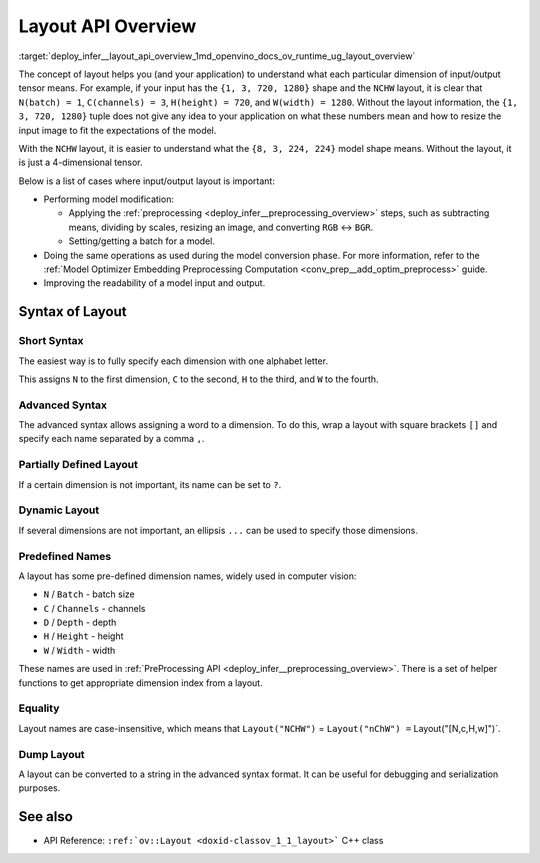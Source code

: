.. index:: pair: page; Layout API Overview
.. _deploy_infer__layout_api_overview:

.. meta::
   :description: The layout enables the application to interpret each particular 
                 dimension of input/ output tensor properly and the input size 
                 can be resized to fit the model.
   :keywords: inference, model inference, input tensor, output tensor, input size, 
              layout syntax, model modification, model conversion, model input, 
              model output, specify dimension, short syntax, advanced syntax, 
              partially defined syntax, dynamic layout, ov::Layout, batch dimension, 
              channels dimension, batch size, width dimension, height dimension, 
              depth dimension, NCHW, serialization, batch_idx, channels_idx, depth_idx 
              height_idx, width_idx

Layout API Overview
===================

:target:`deploy_infer__layout_api_overview_1md_openvino_docs_ov_runtime_ug_layout_overview`

The concept of layout helps you (and your application) to understand what each particular dimension of input/output tensor means. For example, if your input has the ``{1, 3, 720, 1280}`` shape and the ``NCHW`` layout, it is clear that ``N(batch) = 1``, ``C(channels) = 3``, ``H(height) = 720``, and ``W(width) = 1280``. Without the layout information, the ``{1, 3, 720, 1280}`` tuple does not give any idea to your application on what these numbers mean and how to resize the input image to fit the expectations of the model.

With the ``NCHW`` layout, it is easier to understand what the ``{8, 3, 224, 224}`` model shape means. Without the layout, it is just a 4-dimensional tensor.

Below is a list of cases where input/output layout is important:

* Performing model modification:
  
  * Applying the :ref:`preprocessing <deploy_infer__preprocessing_overview>` steps, such as subtracting means, dividing by scales, resizing an image, and converting ``RGB`` <-> ``BGR``.
  
  * Setting/getting a batch for a model.

* Doing the same operations as used during the model conversion phase. For more information, refer to the :ref:`Model Optimizer Embedding Preprocessing Computation <conv_prep__add_optim_preprocess>` guide.

* Improving the readability of a model input and output.

Syntax of Layout
~~~~~~~~~~~~~~~~

Short Syntax
------------

The easiest way is to fully specify each dimension with one alphabet letter.

.. raw:: html

   <div class='sphinxtabset'>







.. raw:: html

   <div class="sphinxtab" data-sphinxtab-value="C++">





.. ref-code-block:: cpp

	layout = :ref:`ov::Layout <doxid-namespace_inference_engine_1a246d143abc5ca07da8d2cadeeb88fdb8>`("NHWC");

.. raw:: html

   </div>







.. raw:: html

   <div class="sphinxtab" data-sphinxtab-value="Python">





.. ref-code-block:: cpp

	from openvino.runtime import Layout
	layout = :ref:`Layout <doxid-namespace_inference_engine_1a246d143abc5ca07da8d2cadeeb88fdb8>`('NCHW')

.. raw:: html

   </div>







.. raw:: html

   </div>



This assigns ``N`` to the first dimension, ``C`` to the second, ``H`` to the third, and ``W`` to the fourth.

Advanced Syntax
---------------

The advanced syntax allows assigning a word to a dimension. To do this, wrap a layout with square brackets ``[]`` and specify each name separated by a comma ``,``.

.. raw:: html

   <div class='sphinxtabset'>







.. raw:: html

   <div class="sphinxtab" data-sphinxtab-value="C++">





.. ref-code-block:: cpp

	// Each dimension has name separated by comma, layout is wrapped with square brackets
	layout = :ref:`ov::Layout <doxid-namespace_inference_engine_1a246d143abc5ca07da8d2cadeeb88fdb8>`("[time,temperature,humidity]");

.. raw:: html

   </div>







.. raw:: html

   <div class="sphinxtab" data-sphinxtab-value="Python">





.. ref-code-block:: cpp

	# Each dimension has name separated by comma
	# Layout is wrapped with square brackets
	layout = :ref:`Layout <doxid-namespace_inference_engine_1a246d143abc5ca07da8d2cadeeb88fdb8>`('[time,temperature,humidity]')

.. raw:: html

   </div>







.. raw:: html

   </div>

Partially Defined Layout
------------------------

If a certain dimension is not important, its name can be set to ``?``.

.. raw:: html

   <div class='sphinxtabset'>







.. raw:: html

   <div class="sphinxtab" data-sphinxtab-value="C++">





.. ref-code-block:: cpp

	// First dimension is batch, 4th is 'channels'. Others are not important for us
	layout = :ref:`ov::Layout <doxid-namespace_inference_engine_1a246d143abc5ca07da8d2cadeeb88fdb8>`("N??C");
	// Or the same using advanced syntax
	layout = :ref:`ov::Layout <doxid-namespace_inference_engine_1a246d143abc5ca07da8d2cadeeb88fdb8>`("[n,?,?,c]");

.. raw:: html

   </div>







.. raw:: html

   <div class="sphinxtab" data-sphinxtab-value="Python">





.. ref-code-block:: cpp

	# First dimension is batch, 4th is 'channels'.
	# Others are not important for us
	layout = :ref:`Layout <doxid-namespace_inference_engine_1a246d143abc5ca07da8d2cadeeb88fdb8>`('N??C')
	
	# Or the same using advanced syntax
	layout = :ref:`Layout <doxid-namespace_inference_engine_1a246d143abc5ca07da8d2cadeeb88fdb8>`('[n,?,?,c]')

.. raw:: html

   </div>







.. raw:: html

   </div>

Dynamic Layout
--------------

If several dimensions are not important, an ellipsis ``...`` can be used to specify those dimensions.

.. raw:: html

   <div class='sphinxtabset'>







.. raw:: html

   <div class="sphinxtab" data-sphinxtab-value="C++">





.. ref-code-block:: cpp

	// First dimension is 'batch' others are whatever
	layout = :ref:`ov::Layout <doxid-namespace_inference_engine_1a246d143abc5ca07da8d2cadeeb88fdb8>`("N...");
	
	// Second dimension is 'channels' others are whatever
	layout = :ref:`ov::Layout <doxid-namespace_inference_engine_1a246d143abc5ca07da8d2cadeeb88fdb8>`("?C...");
	
	// Last dimension is 'channels' others are whatever
	layout = :ref:`ov::Layout <doxid-namespace_inference_engine_1a246d143abc5ca07da8d2cadeeb88fdb8>`("...C");

.. raw:: html

   </div>







.. raw:: html

   <div class="sphinxtab" data-sphinxtab-value="Python">





.. ref-code-block:: cpp

	# First dimension is 'batch' others are whatever
	layout = :ref:`Layout <doxid-namespace_inference_engine_1a246d143abc5ca07da8d2cadeeb88fdb8>`('N...')
	
	# Second dimension is 'channels' others are whatever
	layout = :ref:`Layout <doxid-namespace_inference_engine_1a246d143abc5ca07da8d2cadeeb88fdb8>`('?C...')
	
	# Last dimension is 'channels' others are whatever
	layout = :ref:`Layout <doxid-namespace_inference_engine_1a246d143abc5ca07da8d2cadeeb88fdb8>`('...C')

.. raw:: html

   </div>







.. raw:: html

   </div>





Predefined Names
----------------

A layout has some pre-defined dimension names, widely used in computer vision:

* ``N`` / ``Batch`` - batch size

* ``C`` / ``Channels`` - channels

* ``D`` / ``Depth`` - depth

* ``H`` / ``Height`` - height

* ``W`` / ``Width`` - width

These names are used in :ref:`PreProcessing API <deploy_infer__preprocessing_overview>`. There is a set of helper functions to get appropriate dimension index from a layout.

.. raw:: html

   <div class='sphinxtabset'>







.. raw:: html

   <div class="sphinxtab" data-sphinxtab-value="C++">





.. ref-code-block:: cpp

	// returns 0 for batch
	:ref:`ov::layout::batch_idx <doxid-group__ov__layout__cpp__api_1gae57e9fcaa7d8eaa7ddbcdfece346bccb>`("NCDHW");
	
	// returns 1 for channels
	:ref:`ov::layout::channels_idx <doxid-group__ov__layout__cpp__api_1ga4c4a2d4a226d5b264a0f74c6c7839f4f>`("NCDHW");
	
	// returns 2 for depth
	:ref:`ov::layout::depth_idx <doxid-group__ov__layout__cpp__api_1ga69af957b8f6a69956f38dfa1afc7039a>`("NCDHW");
	
	// returns -2 for height
	:ref:`ov::layout::height_idx <doxid-group__ov__layout__cpp__api_1ga83da0183fe7f811912436ddb4aa4bb28>`("...HW");
	
	// returns -1 for width
	:ref:`ov::layout::width_idx <doxid-group__ov__layout__cpp__api_1ga8730a2b5c3fd24f752c550ee3d07b870>`("...HW");

.. raw:: html

   </div>







.. raw:: html

   <div class="sphinxtab" data-sphinxtab-value="Python">





.. ref-code-block:: cpp

	from openvino.runtime import layout_helpers
	# returns 0 for batch
	layout_helpers.batch_idx(:ref:`Layout <doxid-namespace_inference_engine_1a246d143abc5ca07da8d2cadeeb88fdb8>`('NCDHW'))
	
	# returns 1 for channels
	layout_helpers.channels_idx(:ref:`Layout <doxid-namespace_inference_engine_1a246d143abc5ca07da8d2cadeeb88fdb8>`('NCDHW'))
	
	# returns 2 for depth
	layout_helpers.depth_idx(:ref:`Layout <doxid-namespace_inference_engine_1a246d143abc5ca07da8d2cadeeb88fdb8>`('NCDHW'))
	
	# returns -2 for height
	layout_helpers.height_idx(:ref:`Layout <doxid-namespace_inference_engine_1a246d143abc5ca07da8d2cadeeb88fdb8>`('...HW'))
	
	# returns -1 for width
	layout_helpers.width_idx(:ref:`Layout <doxid-namespace_inference_engine_1a246d143abc5ca07da8d2cadeeb88fdb8>`('...HW'))

.. raw:: html

   </div>







.. raw:: html

   </div>





Equality
--------

Layout names are case-insensitive, which means that ``Layout("NCHW")`` = ``Layout("nChW") =`` Layout("[N,c,H,w]")`.

Dump Layout
-----------

A layout can be converted to a string in the advanced syntax format. It can be useful for debugging and serialization purposes.

.. raw:: html

   <div class='sphinxtabset'>







.. raw:: html

   <div class="sphinxtab" data-sphinxtab-value="C++">





.. ref-code-block:: cpp

	layout = :ref:`ov::Layout <doxid-namespace_inference_engine_1a246d143abc5ca07da8d2cadeeb88fdb8>`("NCHW");
	std::cout << layout.to_string(); // prints [N,C,H,W]

.. raw:: html

   </div>







.. raw:: html

   <div class="sphinxtab" data-sphinxtab-value="Python">





.. ref-code-block:: cpp

	layout = :ref:`Layout <doxid-namespace_inference_engine_1a246d143abc5ca07da8d2cadeeb88fdb8>`('NCHW')
	print(layout)    # prints [N,C,H,W]

.. raw:: html

   </div>







.. raw:: html

   </div>





See also
~~~~~~~~

* API Reference: ``:ref:`ov::Layout <doxid-classov_1_1_layout>``` C++ class

